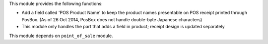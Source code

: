 This module provides the following functions:

* Add a field called 'POS Product Name' to keep the product names presentable on POS receipt printed through PosBox. (As of 26 Oct 2014, PosBox does not handle double-byte Japanese characters) 
* This module only handles the part that adds a field in product; receipt design is updated separately

This module depends on ``point_of_sale`` module.
